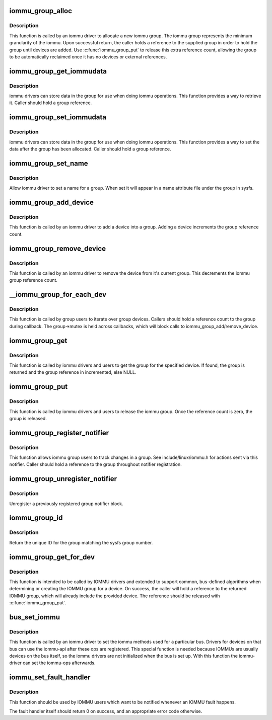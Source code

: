 .. -*- coding: utf-8; mode: rst -*-
.. src-file: drivers/iommu/iommu.c

.. _`iommu_group_alloc`:

iommu_group_alloc
=================

.. c:function:: struct iommu_group *iommu_group_alloc( void)

    Allocate a new group

    :param  void:
        no arguments

.. _`iommu_group_alloc.description`:

Description
-----------

This function is called by an iommu driver to allocate a new iommu
group.  The iommu group represents the minimum granularity of the iommu.
Upon successful return, the caller holds a reference to the supplied
group in order to hold the group until devices are added.  Use
\ :c:func:`iommu_group_put`\  to release this extra reference count, allowing the
group to be automatically reclaimed once it has no devices or external
references.

.. _`iommu_group_get_iommudata`:

iommu_group_get_iommudata
=========================

.. c:function:: void *iommu_group_get_iommudata(struct iommu_group *group)

    retrieve iommu_data registered for a group

    :param struct iommu_group \*group:
        the group

.. _`iommu_group_get_iommudata.description`:

Description
-----------

iommu drivers can store data in the group for use when doing iommu
operations.  This function provides a way to retrieve it.  Caller
should hold a group reference.

.. _`iommu_group_set_iommudata`:

iommu_group_set_iommudata
=========================

.. c:function:: void iommu_group_set_iommudata(struct iommu_group *group, void *iommu_data, void (*) release (void *iommu_data)

    set iommu_data for a group

    :param struct iommu_group \*group:
        the group

    :param void \*iommu_data:
        new data

    :param (void (\*) release (void \*iommu_data):
        release function for iommu_data

.. _`iommu_group_set_iommudata.description`:

Description
-----------

iommu drivers can store data in the group for use when doing iommu
operations.  This function provides a way to set the data after
the group has been allocated.  Caller should hold a group reference.

.. _`iommu_group_set_name`:

iommu_group_set_name
====================

.. c:function:: int iommu_group_set_name(struct iommu_group *group, const char *name)

    set name for a group

    :param struct iommu_group \*group:
        the group

    :param const char \*name:
        name

.. _`iommu_group_set_name.description`:

Description
-----------

Allow iommu driver to set a name for a group.  When set it will
appear in a name attribute file under the group in sysfs.

.. _`iommu_group_add_device`:

iommu_group_add_device
======================

.. c:function:: int iommu_group_add_device(struct iommu_group *group, struct device *dev)

    add a device to an iommu group

    :param struct iommu_group \*group:
        the group into which to add the device (reference should be held)

    :param struct device \*dev:
        the device

.. _`iommu_group_add_device.description`:

Description
-----------

This function is called by an iommu driver to add a device into a
group.  Adding a device increments the group reference count.

.. _`iommu_group_remove_device`:

iommu_group_remove_device
=========================

.. c:function:: void iommu_group_remove_device(struct device *dev)

    remove a device from it's current group

    :param struct device \*dev:
        device to be removed

.. _`iommu_group_remove_device.description`:

Description
-----------

This function is called by an iommu driver to remove the device from
it's current group.  This decrements the iommu group reference count.

.. _`__iommu_group_for_each_dev`:

__iommu_group_for_each_dev
==========================

.. c:function:: int __iommu_group_for_each_dev(struct iommu_group *group, void *data, int (*) fn (struct device *, void *)

    iterate over each device in the group

    :param struct iommu_group \*group:
        the group

    :param void \*data:
        caller opaque data to be passed to callback function

    :param (int (\*) fn (struct device \*, void \*):
        caller supplied callback function

.. _`__iommu_group_for_each_dev.description`:

Description
-----------

This function is called by group users to iterate over group devices.
Callers should hold a reference count to the group during callback.
The group->mutex is held across callbacks, which will block calls to
iommu_group_add/remove_device.

.. _`iommu_group_get`:

iommu_group_get
===============

.. c:function:: struct iommu_group *iommu_group_get(struct device *dev)

    Return the group for a device and increment reference

    :param struct device \*dev:
        get the group that this device belongs to

.. _`iommu_group_get.description`:

Description
-----------

This function is called by iommu drivers and users to get the group
for the specified device.  If found, the group is returned and the group
reference in incremented, else NULL.

.. _`iommu_group_put`:

iommu_group_put
===============

.. c:function:: void iommu_group_put(struct iommu_group *group)

    Decrement group reference

    :param struct iommu_group \*group:
        the group to use

.. _`iommu_group_put.description`:

Description
-----------

This function is called by iommu drivers and users to release the
iommu group.  Once the reference count is zero, the group is released.

.. _`iommu_group_register_notifier`:

iommu_group_register_notifier
=============================

.. c:function:: int iommu_group_register_notifier(struct iommu_group *group, struct notifier_block *nb)

    Register a notifier for group changes

    :param struct iommu_group \*group:
        the group to watch

    :param struct notifier_block \*nb:
        notifier block to signal

.. _`iommu_group_register_notifier.description`:

Description
-----------

This function allows iommu group users to track changes in a group.
See include/linux/iommu.h for actions sent via this notifier.  Caller
should hold a reference to the group throughout notifier registration.

.. _`iommu_group_unregister_notifier`:

iommu_group_unregister_notifier
===============================

.. c:function:: int iommu_group_unregister_notifier(struct iommu_group *group, struct notifier_block *nb)

    Unregister a notifier

    :param struct iommu_group \*group:
        the group to watch

    :param struct notifier_block \*nb:
        notifier block to signal

.. _`iommu_group_unregister_notifier.description`:

Description
-----------

Unregister a previously registered group notifier block.

.. _`iommu_group_id`:

iommu_group_id
==============

.. c:function:: int iommu_group_id(struct iommu_group *group)

    Return ID for a group

    :param struct iommu_group \*group:
        the group to ID

.. _`iommu_group_id.description`:

Description
-----------

Return the unique ID for the group matching the sysfs group number.

.. _`iommu_group_get_for_dev`:

iommu_group_get_for_dev
=======================

.. c:function:: struct iommu_group *iommu_group_get_for_dev(struct device *dev)

    Find or create the IOMMU group for a device

    :param struct device \*dev:
        target device

.. _`iommu_group_get_for_dev.description`:

Description
-----------

This function is intended to be called by IOMMU drivers and extended to
support common, bus-defined algorithms when determining or creating the
IOMMU group for a device.  On success, the caller will hold a reference
to the returned IOMMU group, which will already include the provided
device.  The reference should be released with \ :c:func:`iommu_group_put`\ .

.. _`bus_set_iommu`:

bus_set_iommu
=============

.. c:function:: int bus_set_iommu(struct bus_type *bus, const struct iommu_ops *ops)

    set iommu-callbacks for the bus

    :param struct bus_type \*bus:
        bus.

    :param const struct iommu_ops \*ops:
        the callbacks provided by the iommu-driver

.. _`bus_set_iommu.description`:

Description
-----------

This function is called by an iommu driver to set the iommu methods
used for a particular bus. Drivers for devices on that bus can use
the iommu-api after these ops are registered.
This special function is needed because IOMMUs are usually devices on
the bus itself, so the iommu drivers are not initialized when the bus
is set up. With this function the iommu-driver can set the iommu-ops
afterwards.

.. _`iommu_set_fault_handler`:

iommu_set_fault_handler
=======================

.. c:function:: void iommu_set_fault_handler(struct iommu_domain *domain, iommu_fault_handler_t handler, void *token)

    set a fault handler for an iommu domain

    :param struct iommu_domain \*domain:
        iommu domain

    :param iommu_fault_handler_t handler:
        fault handler

    :param void \*token:
        user data, will be passed back to the fault handler

.. _`iommu_set_fault_handler.description`:

Description
-----------

This function should be used by IOMMU users which want to be notified
whenever an IOMMU fault happens.

The fault handler itself should return 0 on success, and an appropriate
error code otherwise.

.. This file was automatic generated / don't edit.

